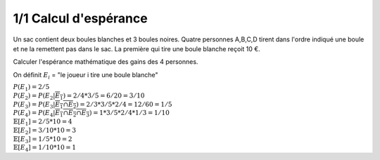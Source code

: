 ================================
1/1 Calcul d'espérance
================================

.. image:: https://img.shields.io/badge/correction-vérifiée-green.svg?style=flat&amp;colorA=E1523D&amp;colorB=007D8A
   :alt: correction vérifiée

Un sac contient deux boules blanches et 3 boules noires.
Quatre personnes A,B,C,D tirent dans l'ordre indiqué une boule et ne la remettent pas dans le sac.
La première qui tire une boule blanche reçoit 10 €.

Calculer l'espérance mathématique des gains des 4 personnes.

On définit :math:`E_i` = "le joueur i tire une boule blanche"

| :math:`P(E_1) = 2/5`
| :math:`P(E_2) = P(E_2|\overline{E_1}) = 2/4 * 3/5 = 6/20 = 3/10`
| :math:`P(E_3) = P(E_3|\overline{E_1 \cap E_2}) = 2/3 * 3/5 * 2/4 = 12/60 = 1/5`
| :math:`P(E_4) = P(E_4|\overline{E_1 \cap E_2 \cap E_3}) = 1 * 3/5 * 2/4 * 1/3 = 1/10`

| :math:`\mathbb{E}[E_1] = 2/5 * 10 = 4`
| :math:`\mathbb{E}[E_2] = 3/10 * 10 = 3`
| :math:`\mathbb{E}[E_3] = 1/5 * 10 = 2`
| :math:`\mathbb{E}[E_4] = 1/10 * 10 = 1`

